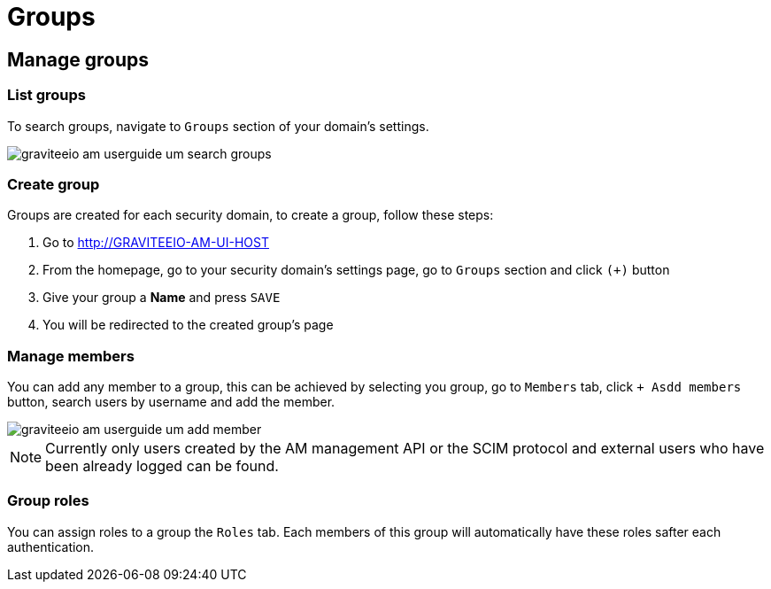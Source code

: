 = Groups
:page-sidebar: am_3_x_sidebar


== Manage groups

=== List groups

To search groups, navigate to `Groups` section of your domain's settings.

image::am/current/graviteeio-am-userguide-um-search-groups.png[]

=== Create group

Groups are created for each security domain, to create a group, follow these steps:

. Go to http://GRAVITEEIO-AM-UI-HOST
. From the homepage, go to your security domain's settings page, go to `Groups` section and click `(+)` button
. Give your group a *Name* and press `SAVE`
. You will be redirected to the created group's page

=== Manage members

You can add any member to a group, this can be achieved by selecting you group, go to `Members` tab, click `+ Asdd members` button, search users by username and add the member.

image::am/current/graviteeio-am-userguide-um-add-member.png[]

NOTE: Currently only users created by the AM management API or the SCIM protocol and external users who have been already logged can be found.

=== Group roles

You can assign roles to a group the `Roles` tab. Each members of this group will automatically have these roles safter each authentication.

